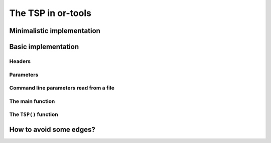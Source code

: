 ..  _first_tsp_implementation:

The TSP in or-tools
------------------------------------

..  raw:: latex

    You can find the code in the file~\code{tsp.h}, \code{tsp\_epix.h}, \code{tsp\_minimal.cc}, \code{tsp.cc}, 
    \code{tsplib\_solution\_to\_epix.cc} and~\code{tsp\_forbidden\_arcs.cc} and the data
    in the files~\code{tsp\_parameters.txt}, \code{a280.tsp} and~\code{a280.opt.tour}.\\~\\

..  only:: html

    ..  container:: files-sidebar

        ..  raw:: html 
        
            <ol>
              <li>C++ code:
                <ol>
                  <li><a href="../../../tutorials/cplusplus/chap9/tsp.h">tsp.h</a></li>
                  <li><a href="../../../tutorials/cplusplus/chap9/tsp_epix.h">tsp_epix.h</a></li>
                  <li><a href="../../../tutorials/cplusplus/chap9/tsp_minimal.cc">tsp_minimal.cc</a></li>
                  <li><a href="../../../tutorials/cplusplus/chap9/tsp.cc">tsp.cc</a></li>
                  <li><a href="../../../tutorials/cplusplus/chap9/tsp_forbidden_arcs.cc">tsp_forbidden_arcs.cc</a></li>
                </ol>
              </li>
              <li>Data files:
                <ol>
                  <li><a href="../../../tutorials/cplusplus/chap9/tsp_parameters.txt">tsp_parameters.txt</a></li>
                  <li><a href="../../../tutorials/cplusplus/chap9/a280.tsp">a280.tsp</a></li>
                  <li><a href="../../../tutorials/cplusplus/chap9/a280.opt.tour">a280.opt.tour</a></li>
                </ol>
              </li>

            </ol>

..  only:: draft 

    The RL is particularly well-suited to model a TSP. We start with a minimalistic implementation to show that a basic TSP 
    can be coded in a few lines. Next, we develop a more realistic approach to solve the TSP. Our instances can be randomly 
    generated or read from TSPLIB format files. Finally, we show how to avoid the use of a complete graph if the input 
    graph is not complete and compare the classical big ``M`` approach with a more appropriate CP-based approach where 
    the variables domains take the input graph into account.
    

Minimalistic implementation
^^^^^^^^^^^^^^^^^^^^^^^^^^^^^^

..  only:: draft 

    ..  raw:: latex

        You can find the code in the file \code{tutorials/cplusplus/chap9/tsp\_minimal.cc}.\\~\\

    ..  only:: html

        **C++ code**: `tutorials/cplusplus/chap9/tsp_minimal.cc <../../../tutorials/cplusplus/chap9/tsp_minimal.cc>`_


..  only:: draft

    
    You can solve the TSP in a few lines of code with the help of the RL:
    
    ..  code-block:: c++
    
        #include <iostream>
        #include "constraint_solver/routing.h"
        
        using operations_research;

        //  Cost function
        int64 MyCost(RoutingModel::NodeIndex from, RoutingModel::NodeIndex to) {
          ...
          return ...;
        }
        
        int main(int argc, char **argv) {
          RoutingModel TSP(42, 1);// 42 nodes, 1 vehicle
          TSP.SetCost(NewPermanentCallback(MyCost));

          const Assignment * solution = TSP.Solve();

          //  Solution inspection
          if (solution != NULL) {
            std::cout << "Cost: " << solution->ObjectiveValue() << std::endl;
            for (int64 index = TSP.Start(0); !TSP.IsEnd(index); 
                              index = solution->Value(TSP.NextVar(index))) {
              std::cout << TSP.IndexToNode(index) << " ";
            }
            std::cout << std::endl;
          } else {
            std::cout << "No solution found" << std::endl;
          }
          return 0;
        }

    Given an appropriate cost function, a TSP can be modelled and solved in 3 lines:
    
    ..  code-block:: c++
    
        RoutingModel TSP(42, 1);// 42 nodes, 1 vehicle
        TSP.SetCost(NewPermanentCallback(MyCost));

        const Assignment * solution = TSP.Solve();

    The cost function is given as a callback to the routing solver through its ``SetCost()`` method.
    Other possibilities are available and will be detailed in the next sections.

Basic implementation
^^^^^^^^^^^^^^^^^^^^^

..  only:: draft 

    ..  raw:: latex

        You can find the code in the file \code{tutorials/cplusplus/chap9/tsp.cc}.\\~\\

    ..  only:: html

        **C++ code**: `tutorials/cplusplus/chap9/tsp.cc <../../../tutorials/cplusplus/chap9/tsp.cc>`_


..  only:: draft

    ..  only:: html 
    
        This time we use the ``TSPData`` (see :ref:`tspdata_class`) and ``TSPEpixData``
        (see :ref:`section_visualization_epix_tsp`) classes to 
        read TSP instances and write TSP solutions in ``TSPLIB`` format.
    
    ..  raw:: latex
    
        This time we use the \code{TSPData} (see~\ref{manual/tsp/tsp:tspdata-class}) and \code{TSPEpixData}
        (see~\ref{manual/tsp/tsp:section-visualization-epix-tsp}) classes to 
        read TSP instances and write TSP solutions in \code{TSPLIB} format.

    We use also several parameters to guide the search.
    
Headers
"""""""

..  only:: draft

    We start by including the relevant headers:
    
    ..  code-block:: c++
    
        #include <string>
        #include <fstream>

        #include "base/commandlineflags.h"
        #include "constraint_solver/routing.h"
        #include "base/join.h"

        #include "tsp.h"
        #include "tsp_epix.h"

    :file:`base/join.h` contains the ``StrCat()`` function we use to concatenate strings. :file:`tsp.h` contains 
    the definition and declaration of the ``TSPData`` class to read ``TSPLIB`` format instances and write ``TSPLIB``
    format solution files while :file:`tsp_epix.h` contains the ``TSPEpixData`` class to visualize TSP solutions.
    Under the hood, :file:`tsp.h` includes the header :file:`tsplib.h` that gathers the keywords, distance functions 
    and constants from the ``TSPLIB``. You should consider :file:`tsp.h` and :file:`tsplib.h` as one huge header file
    while :file:`tsp_epix.h` is only needed if you want to use the ``ePiX`` library to visualize TSP solutions. 
    :file:`tsp_epix.h` depends on :file:`tsp.h` (and thus :file:`tsplib.h`).

Parameters
"""""""""""""""

..  only:: draft

    Several command line parameters are defined in the files :file:`tsp.h`, :file:`tsplib.h`, 
    :file:`tsp_epix.h` and :file:`tsp.cc`:
    
    ..  only:: html 
    
        ..  tabularcolumns:: |p{3cm}|p{15cm}| p{8cm}| p{5cm}
        
        =========================  =================================  =======================================================  ==============
        File                       Parameter                          Description                                              Default value 
        =========================  =================================  =======================================================  ==============
        :file:`tsp.h`              ``tsp_deterministic_random_seed``  Use deterministic random seeds or not?                   ``true``
        :math:`~\\`                ``tsp_use_symmetric_distances``    Generate a symmetric TSP instance or not?                ``true``
        :math:`~\\`                ``tsp_min_distance``               Minimum allowed distance between two nodes.              ``10``
        :math:`~\\`                ``tsp_max_distance``               Maximum allowed distance between two nodes.              ``100`` 
        :file:`tsp_epix.h`         ``tsp_epix_width``                 Width of the pictures in cm.                             ``10``
        :math:`~\\`                ``tsp_epix_height``                Height  of the pictures in cm.                           ``10``
        :math:`~\\`                ``tsp_epix_labels``                Print labels or not?                                     ``false``
        :file:`tsp.cc`             ``tsp_size``                       Size of TSP instance. If ``0``, must be read from        ``0``
                                                                      a ``TSPLIB`` file.  
        :math:`~\\`                ``tsp_depot``                      The starting node of the tour.                           ``1``
        :math:`~\\`                ``tsp_data_file``                  Input file with TSPLIB data.                             empty string
        :math:`~\\`                ``tsp_distance_matrix_file``       Output file with distance matrix.                        empty string
        :math:`~\\`                ``tsp_width_size``                 Width size of fields in output files.                    ``6``
        :math:`~\\`                ``tsp_solution_file``              Output file with generated solution in TSPLIB format.    empty string
        :math:`~\\`                ``tsp_epix_file``                  ePiX solution file.                                      empty string
        :math:`~\\`                ``tsp_time_limit_in_ms`` [#ee]_    Time limit in ms, 0 means no limit.                      ``0``
        :math:`~\\`                ``tsp_print_timing``               Print timing information?                                ``false``
        :math:`~\\`                ``tsp_check_solution``             Check the solution for feasibility?                      ``true``
        =========================  =================================  =======================================================  ==============
    
    ..  [#ee] This flag is redundant with the ``routing_time_limit`` flag provided in :file:`routing.cc` but we wanted to 
              underline the fact that this limit is given in milliseconds.

    ..  raw:: latex 
    
        \begin{tabulary}{\linewidth}{|p{2.5cm}|p{6cm}| p{5cm}| p{2.5cm}|}
          \hline
          \textbf{Files} & \textbf{Parameter} & \textbf{Description} & \textbf{Default value}\\
          \hline
          \hline
          \code{tsp.h}  &  \code{deterministic\_random\_seed} & Use deterministic random seeds or not?      & \code{true}\\
                        &  \code{use\_symmetric\_distances}   & Generate a symmetric TSP instance or not?   & \code{true}\\
                        &  \code{min\_distance}               & Minimum allowed distance between two nodes. & \code{10}\\
                        &  \code{max\_distance}               & Maximum allowed distance between two nodes. & \code{100}\\
          \hline
          \code{tsp\_epix.h} & \code{epix\_width}             & Width of the pictures in cm.                & \code{10}\\
                        &  \code{epix\_height}                & Height  of the pictures in cm.              & \code{10}\\
          \hline
          \code{tsp.cc} &  \code{tsp\_size}                   & Size of TSP instance. If \code{0}, must be read from a \code{TSPLIB} file.& \code{0}\\
                        &  \code{tsp\_depot}                  & The starting node of the tour.              & \code{1}\\
                        &  \code{tsp\_data\_file}             & Input file with \code{TSPLIB} data.         & empty string\\
                        &  \code{tsp\_distance\_matrix\_file} & Output file with distance matrix.           & empty string\\
                        &  \code{tsp\_width\_size}            & Width size of fields in output files.       & \code{6}\\
                        &  \code{tsp\_solution\_file}         & Output file with generated solution in \code{TSPLIB} format. & empty string\\
                        &  \code{tsp\_epix\_file}             & ePiX solution file.                         & empty string\\
                        &  \code{tsp\_time\_limit\_in\_ms}\footnote{This flag is redundant with the \code{routing\_time\_limit} flag provided in \code{routing.cc} but we wanted to 
              underline the fact that this limit is given in milliseconds.}     & Time limit in ms, 0 means no limit.         & \code{0}\\
          \hline
        \end{tabulary}
        
    

..  index:: gflags; parameters read from a file

Command line parameters read from a file
"""""""""""""""""""""""""""""""""""""""""""
  
..  only:: draft

    When parameters start to pile up, writing them every time on the command line isn't very practical. The ``gflags``
    library provides the possibility to load the parameters from a text file. For instance, a parameters file
    ``tsp_parameters.txt`` for our
    ``TSPData`` class might look like this:
    
    ..  code-block:: text
    
        --tsp_depot=2
        --deterministic_random_seed=true
        --use_symmetric_distances=true
        --min_distance=23
        --max_distance=748
        --tsp_initial_heuristic=PathCheapestArc
        --tsp_size=101
        --tsp_solution_file=tsp_sol.txt

    You provide this file with the ``flagfile`` flag:
    
    ..  code-block:: bash
    
        ./tsp --flagfile=tsp_parameters.txt
        
    which gives the following file :file:`tsp_sol.txt` on our system:
    
    ..  code-block:: text
    
        NAME : tsp_sol.txt
        COMMENT : Automatically generated by TSPData (obj: 3948)
        TYPE : TOUR
        DIMENSION : 101
        TOUR_SECTION
        2
        14
        63
        ...
        33
        44
        -1

The main function 
"""""""""""""""""""

..  only:: draft

    Here is the main function:

    ..  code-block:: c++
    
        int main(int argc, char **argv) {
          std::string usage("...");
          usage += argv[0];
          usage += " -tsp_size=<size>\n\n";
          usage += argv[0];
          usage += " -tsp_data_file=<TSPLIB file>";

          google::SetUsageMessage(usage);
          google::ParseCommandLineFlags(&argc, &argv, true);

          operations_research::TSPData tsp_data;
          
          if (FLAGS_tsp_size > 0) {
            tsp_data.RandomInitialize(FLAGS_tsp_size);
          } else if (FLAGS_tsp_data_file != "") {
            tsp_data.LoadTSPLIBFile(FLAGS_tsp_data_file);
          } else {
            google::ShowUsageWithFlagsRestrict(argv[0], "tsp");
            exit(-1);
          }

          operations_research::TSP(tsp_data);

          return 0;
        }


    We start by writing the ``usage message`` the user will see if she doesn't know what to do.
    Next, we declare a ``TSPData`` object that will contain our TSP instance. As usual, all the machinery is 
    hidden in a function declared in the ``operations_research`` ``namespace``: ``TSP()``.

The ``TSP()`` function 
"""""""""""""""""""""""

..  only:: draft

    We only detail the relevant parts of the ``TSP()`` function. First, we create the CP solver:
    
    ..  code-block:: c++
    
        const int size = data.Size();
        RoutingModel routing(size, 1);
        routing.SetCost(NewPermanentCallback(&data, &TSPData::Distance));

    The constructor of the ``RoutingModel`` class takes the number of nodes (``size``) and the number of vehicle (``1``)
    as parameters. The distance function is encoded in the ``TSPData`` object given to the ``TSP()`` function.

    Next, we define some parameters:
    
    ..  code-block:: c++
    
        // Disabling Large Neighborhood Search, comment out to activate it.
        routing.SetCommandLineOption("routing_no_lns", "true");

        if (FLAGS_tsp_time_limit_in_ms > 0) {
          routing.UpdateTimeLimit(FLAGS_tsp_time_limit_in_ms);
        }
        
    Because Large Neighborhood Search (LNS) can be quite slow, we deactivate it.
    
    To define the depot, we have to be careful as internally the CP solver starts counting the nodes from 0 while 
    in the ``TSPLIB`` format we start counting from 1:
    
    ..  code-block:: c++
    
        if (FLAGS_start_counting_at_1) {
          CHECK_GT(FLAGS_tsp_depot, 0) << " Because we use the " <<
                               "TSPLIB convention, the depot id must be > 0";
        }
        RoutingModel::NodeIndex depot(FLAGS_start_counting_at_1 ? 
                                      FLAGS_tsp_depot -1 : FLAGS_tsp_depot);
        routing.SetDepot(depot);
        
    Notice that we also have to cast an ``int32`` into a ``RoutingModel::NodeIndex``.
    
    Now that the instance and the parameters are given to the CP solver, we invoke its ``Solve()`` method:
    
    ..  code-block:: c++
    
        const Assignment* solution = routing.Solve();
        
    Notice that the ``Solve()`` method returns a pointer to a ``const Assigment``.
    
    The inspection of the solution is done as usual:
    
    ..  code-block:: c++
    
          if (solution != NULL) {
            // test solution 
            if (!data.CheckSolution(routing, solution)) {
              LOG(ERROR) << "Solution didn't pass the check test.";
            } else {
              LG << "Solution did pass the check test.";
            }
            // Solution cost.
            LG << "Cost: " << solution->ObjectiveValue();
            // Inspect solution.

            string route;
            const int route_nbr = 0;
            for (int64 node = routing.Start(route_nbr);
                 !routing.IsEnd(node);
            node = solution->Value(routing.NextVar(node))) {
              
              //LG << node;
              route = StrCat(route, StrCat((FLAGS_start_counting_at_1 ? 
                               routing.IndexToNode(node).value() + 1 :
                               routing.IndexToNode(node).value()), " -> "));
            }
            route = StrCat(route, (FLAGS_start_counting_at_1 ? 
                   routing.IndexToNode(routing.End(route_nbr)).value() + 1 : 
                   routing.IndexToNode(routing.End(route_nbr)).value()));
            LG << route;
          } else {
            LG << "No solution found.";
          }
          
    We use the method ``CheckSolution()`` of the ``TSPData`` class to ensure that the solution returned by the CP Solver 
    is valid. This method only checks is every node has been used only once in the tour and 
    if the objective cost matches the objective value of the tour.
    
..  _tsp_avoid_some_edges:

How to avoid some edges?
^^^^^^^^^^^^^^^^^^^^^^^^

..  only:: draft

    The classical way to deal with forbidden arcs between two cities when an algorithm expect a complete graph as input
    is to give a big value :math:`M` to these arcs. Likewise, arcs with such a big distance will never be 
    chosen [#tsp_big_m_arcs]_. :math:`M` can be considered as infinity.

    In Constraint Programming, we can deal with forbidden arcs more elegantly: we simply remove the forbidden values from
    the variable domains. We'll use both techniques and compare them. First, we have to define :math:`M`. We suppose 
    that :math:`M >>> \operatorname{max}(d(x,y): x,y \in \, \text{cities})` [#M_definition_explanation]_ and we take 
    the biggest allowed value ``kint64max``.
    

    ..  [#tsp_big_m_arcs] Actually, when permitted, an arc :math:`(i,j)` with a distance :math:`M` is often replaced by a 
        shortest path :math:`i \rightarrow j` and its value is the length of the shortest path between :math:`i`
        and :math:`j`. One back draw is that you have to keep in memory 
        the shortest paths used (or recompute them) but it is often much better than to use the :math:`M` value.

    ..  [#M_definition_explanation] Loosely speaking, the 
        expression :math:`M >>> \operatorname{max}(d(x,y): x,y \in \, \text{cities})` means that :math:`M` is 
        much much bigger that the biggest distance between two cities.

    

..  only:: final

    ..  raw:: html
        
        <br><br><br><br><br><br><br><br><br><br><br><br><br><br><br><br><br><br><br><br><br><br><br><br><br><br><br>
        <br><br><br><br><br><br><br><br><br><br><br><br><br><br><br><br><br><br><br><br><br><br><br><br><br><br><br>

